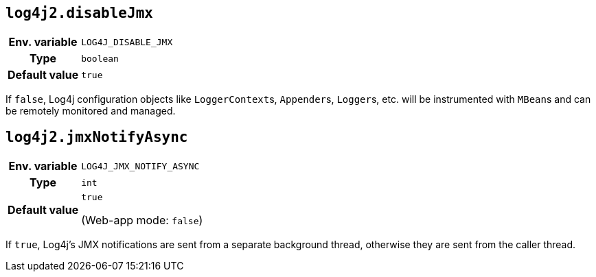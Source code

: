 ////
    Licensed to the Apache Software Foundation (ASF) under one or more
    contributor license agreements.  See the NOTICE file distributed with
    this work for additional information regarding copyright ownership.
    The ASF licenses this file to You under the Apache License, Version 2.0
    (the "License"); you may not use this file except in compliance with
    the License.  You may obtain a copy of the License at

         http://www.apache.org/licenses/LICENSE-2.0

    Unless required by applicable law or agreed to in writing, software
    distributed under the License is distributed on an "AS IS" BASIS,
    WITHOUT WARRANTIES OR CONDITIONS OF ANY KIND, either express or implied.
    See the License for the specific language governing permissions and
    limitations under the License.
////
[id=log4j2.disableJmx]
== `log4j2.disableJmx`

[cols="1h,5"]
|===
| Env. variable | `LOG4J_DISABLE_JMX`
| Type          | `boolean`
| Default value | `true`
|===

If `false`, Log4j configuration objects like ``LoggerContext``s, ``Appender``s, ``Logger``s, etc.
will be instrumented with ``MBean``s and can be remotely monitored and managed.

[id=log4j2.jmxNotifyAsync]
== `log4j2.jmxNotifyAsync`

[cols="1h,5"]
|===
| Env. variable | `LOG4J_JMX_NOTIFY_ASYNC`
| Type          | `int`
| Default value | `true`

(Web-app mode: `false`)
|===

If `true`, Log4j's JMX notifications are sent from a separate background thread, otherwise they are sent from the caller thread.